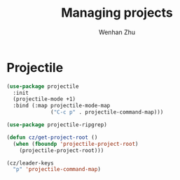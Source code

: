 #+TITLE: Managing projects
#+AUTHOR: Wenhan Zhu

* Projectile

#+begin_src emacs-lisp
  (use-package projectile
    :init
    (projectile-mode +1)
    :bind (:map projectile-mode-map
                ("C-c p" . projectile-command-map)))

  (use-package projectile-ripgrep)

  (defun cz/get-project-root ()
    (when (fboundp 'projectile-project-root)
      (projectile-project-root)))

  (cz/leader-keys
    "p" 'projectile-command-map)
#+end_src
